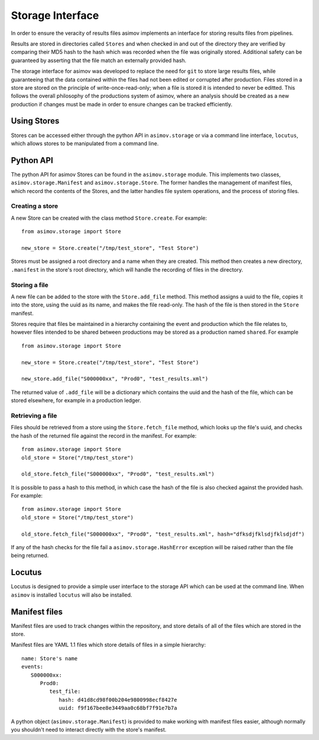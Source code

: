 =================
Storage Interface
=================

In order to ensure the veracity of results files asimov implements an interface for storing results files from pipelines.

Results are stored in directories called ``Stores`` and when checked in and out of the directory they are verified by comparing their MD5 hash to the hash which was recorded when the file was originally stored. Additional safety can be guaranteed by asserting that the file match an externally provided hash.

The storage interface for asimov was developed to replace the need for ``git`` to store large results files, while guaranteeing that the data contained within the files had not been edited or corrupted after production.
Files stored in a store are stored on the principle of write-once-read-only; when a file is stored it is intended to never be editted.
This follows the overall philosophy of the productions system of asimov, where an analysis should be created as a new production if changes must be made in order to ensure changes can be tracked efficiently.

Using Stores
------------

Stores can be accessed either through the python API in ``asimov.storage`` or via a command line interface, ``locutus``, which allows stores to be manipulated from a command line.

Python API
----------

The python API for asimov Stores can be found in the ``asimov.storage`` module.
This implements two classes, ``asimov.storage.Manifest`` and ``asimov.storage.Store``. The former handles the management of manifest files, which record the contents of the Stores, and the latter handles file system operations, and the process of storing files.


Creating a store
~~~~~~~~~~~~~~~~

A new Store can be created with the class method ``Store.create``. For example:

::

   from asimov.storage import Store

   new_store = Store.create("/tmp/test_store", "Test Store")

Stores must be assigned a root directory and a name when they are created.
This method then creates a new directory, ``.manifest`` in the store's root directory, which will handle the recording of files in the directory.

Storing a file
~~~~~~~~~~~~~~

A new file can be added to the store with the ``Store.add_file`` method.
This method assigns a uuid to the file, copies it into the store, using the uuid as its name, and makes the file read-only.
The hash of the file is then stored in the ``Store`` manifest.

Stores require that files be maintained in a hierarchy containing the event and production which the file relates to, however files intended to be shared between productions may be stored as a production named ``shared``. For example

::

   from asimov.storage import Store

   new_store = Store.create("/tmp/test_store", "Test Store")

   new_store.add_file("S000000xx", "Prod0", "test_results.xml")


The returned value of ``.add_file`` will be a dictionary which contains the uuid and the hash of the file, which can be stored elsewhere, for example in a production ledger.

Retrieving a file
~~~~~~~~~~~~~~~~~

Files should be retrieved from a store using the ``Store.fetch_file`` method, which looks up the file's uuid, and checks the hash of the returned file against the record in the manifest.
For example:

::

   from asimov.storage import Store
   old_store = Store("/tmp/test_store")

   old_store.fetch_file("S000000xx", "Prod0", "test_results.xml")

It is possible to pass a hash to this method, in which case the hash of the file is also checked against the provided hash. For example:

::

   from asimov.storage import Store
   old_store = Store("/tmp/test_store")

   old_store.fetch_file("S000000xx", "Prod0", "test_results.xml", hash="dfksdjfklsdjfklsdjdf")

If any of the hash checks for the file fail a ``asimov.storage.HashError`` exception will be raised rather than the file being returned.
   
Locutus
-------

Locutus is designed to provide a simple user interface to the storage API which can be used at the command line. When ``asimov`` is installed ``locutus`` will also be installed.

.. click:: module:parser
   :prog: locutus
   :nested: full

Manifest files
--------------

Manifest files are used to track changes within the repository, and store details of all of the files which are stored in the store.

Manifest files are YAML 1.1 files which store details of files in a simple hierarchy:

::
   
   name: Store's name
   events:
      S000000xx:
         Prod0:
            test_file:
               hash: d41d8cd98f00b204e9800998ecf8427e
               uuid: f9f167bee8e3449aa0c68bf7f91e7b7a

A python object (``asimov.storage.Manifest``) is provided to make working with manifest files easier, although normally you shouldn't need to interact directly with the store's manifest.
